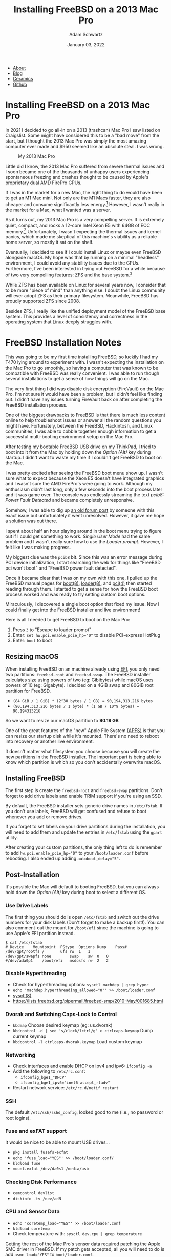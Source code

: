 #+TITLE: Installing FreeBSD on a 2013 Mac Pro
#+AUTHOR: Adam Schwartz
#+DATE: January 03, 2022
#+OPTIONS: title:nil
#+OPTIONS: html-preamble:"<p>Published:&nbsp;%d</p>"
#+OPTIONS: html-postamble:"<p>Last&nbsp;updated:&nbsp;%C</p>"
#+HTML_HEAD: <link rel="stylesheet" href="../../../../css/style.css" />

#+ATTR_HTML: :class nav
- [[file:../../../../index.org][About]]
- [[file:../../../index.org][Blog]]
- [[file:../../../../ceramics/index.org][Ceramics]]
- [[https://github.com/anschwa][Github]]

* Installing FreeBSD on a 2013 Mac Pro
In 2021 I decided to go all-in on a 2013 (trashcan) Mac Pro I saw
listed on Craigslist. Some might have considered this to be a "bad
move" from the start, but I thought the 2013 Mac Pro was simply the
most amazing computer ever made and $950 seemed like an absolute
steal. I was wrong.

#+CAPTION: My 2013 Mac Pro
#+ATTR_HTML: :style max-width: 400px;
[[file:img/my-mac-pro.jpg]]

Little did I know, the 2013 Mac Pro suffered from severe thermal
issues and I soon became one of the thousands of unhappy users
experiencing spontaneous freezing and crashes thought to be caused by
Apple's proprietary dual AMD FirePro GPUs.

If I was in the market for a new Mac, the right thing to do would have
been to get an M1 Mac mini. Not only are the M1 Macs faster, they are
also cheaper and consume significantly less energy.[fn:1] However, I
wasn't really in the market for a Mac, what I wanted was a server.

As it turns out, my 2013 Mac Pro is a very compelling server. It is
extremely quiet, compact, and rocks a 12-core Intel Xeon E5 with 64GB
of ECC memory.[fn:2] Unfortunately, I wasn't expecting the thermal
issues and kernel panics, which made me skeptical of this machine's
viability as a reliable home server, so mostly it sat on the shelf.

Eventually, I decided to see if I could install Linux or maybe even
FreeBSD alongside macOS. My hope was that by running on a minimal
"headless" environment, I could avoid any stability issues due to the
GPUs. Furthermore, I've been interested in trying out FreeBSD for a
while because of two very compelling features: ZFS and the base
system.[fn:3]

While ZFS has been available on Linux for several years now, I
consider that to be more "piece of mind" than anything else. I doubt
the Linux community will ever adopt ZFS as their primary filesystem.
Meanwhile, FreeBSD has proudly supported ZFS since 2008.

Besides ZFS, I really like the unified deployment model of the FreeBSD
base system. This provides a level of consistency and correctness in
the operating system that Linux deeply struggles with.

* FreeBSD Installation Notes
This was going to be my first time installing FreeBSD, so luckily I
had my T470 lying around to experiment with. I wasn't expecting the
installation on the Mac Pro to go smoothly, so having a computer that
was known to be compatible with FreeBSD was really convenient. I was
able to run though several installations to get a sense of how things
will go on the Mac.

The very first thing I did was disable disk encryption (FireVault) on
the Mac Pro. I'm not sure it would have been a problem, but I didn't
feel like finding out. I didn't have any issues turning FireVault back
on after completing the FreeBSD installation process.

One of the biggest drawbacks to FreeBSD is that there is much less
content online to help troubleshoot issues or answer all the random
questions you might have. Fortunately, between the FreeBSD,
Hackintosh, and Linux communities, I was able to cobble together
enough information to get a successful multi-booting environment setup
on the Mac Pro.

After testing my bootable FreeBSD USB drive on my ThinkPad, I tried to
boot into it from the Mac by holding down the /Option (Alt)/ key during
startup. I didn't want to waste my time if I couldn't get FreeBSD to
boot on the Mac.

#+CAPTION: Holding Option (Alt) to boot with my FreeBSD USB drive
#+ATTR_HTML: :style max-width: 400px;
[[file:img/live-boot-1.jpg][file:img/thumbs/live-boot-1.jpg]]

#+CAPTION: Nice! This might actually work
#+ATTR_HTML: :style max-width: 400px;
[[file:img/live-boot-2.jpg][file:img/thumbs/live-boot-2.jpg]]

I was pretty excited after seeing the FreeBSD boot menu show up. I
wasn't sure what to expect because the Xeon E5 doesn't have integrated
graphics and I wasn't sure the AMD FirePro's were going to work.
Although my enthusiasm didn't last long, only a few seconds into the
boot process later and it was game over. The console was endlessly
streaming the text /pcib8: Power Fault Detected/ and became completely
unresponsive.

#+CAPTION: Oh NO! pcib8: Power Fault Detected. We're stuck.
#+ATTR_HTML: :style max-width: 400px;
[[file:img/power-fault-detected.jpg][file:img/thumbs/power-fault-detected.jpg]]

Somehow, I was able to dig up [[https://forum.netgate.com/topic/126119/pfsense-on-mac-pro][an old forum post]] by someone with this
exact issue but unfortunately it went unresolved. However, it gave me
hope a solution was out there.

I spent about half an hour playing around in the boot menu trying to
figure out if I could get something to work. /Single User Mode/ had
the same problem and I wasn't really sure how to use the /Loader
prompt/. However, I felt like I was making progress.

My biggest clue was the ~pcib8~ bit. Since this was an error message
during PCI device initialization, I start searching the web for things
like "FreeBSD pci won't boot" and "FreeBSD power fault detected".

Once it became clear that I was on my own with this one, I pulled up
the FreeBSD manual pages for [[https://www.freebsd.org/cgi/man.cgi?query=boot&sektion=8][boot(8)]], [[https://www.freebsd.org/cgi/man.cgi?loader(8)][loader(8)]], and [[https://www.freebsd.org/cgi/man.cgi?query=pci&sektion=4][pci(4)]] then
started reading through them. I started to get a sense for how the
FreeBSD boot process worked and was ready to try setting custom boot
options.

Miraculously, I discovered a single boot option that fixed my issue.
Now I could finally get into the FreeBSD installer and live
environment!

Here is all I needed to get FreeBSD to boot on the Mac Pro:
1. Press ~3~ to "Escape to loader prompt"
2. Enter: ~set hw.pci.enable_pcie_hp="0"~ to disable PCI-express HotPlug
3. Enter: ~boot~ to boot

#+CAPTION: Sucessful boot after setting ~hw.pci.enable_pcie_hp="0"~
#+ATTR_HTML: :style max-width: 400px;
[[file:img/boot-options.jpg][file:img/boot-options.jpg]]

** Resizing macOS
When installing FreeBSD on an machine already using [[https://en.wikipedia.org/wiki/Unified_Extensible_Firmware_Interface][EFI]], you only need
two partitions: ~freebsd-root~ and ~freebsd-swap~. The FreeBSD
installer calculates size using powers of two (eg: Gibibytes) while
macOS uses powers of 10 (eg: Gigabyte). I decided on a 4GiB swap and
80GiB root partition for FreeBSD.

- ~(84 GiB / 1 GiB) * (2^30 bytes / 1 GB) = 90,194,313,216 bytes~
- ~(90,194,313,216 bytes / 1 byte) * (1 GB / 10^9 bytes) = 90.194313216~

So we want to resize our macOS partition to *90.19 GB*

One of the great features of the "new" Apple File System [[https://en.wikipedia.org/wiki/Apple_File_System][(APFS)]] is
that you can resize our startup disk while it's mounted. There's no
need to reboot into recovery or another live environment.

It doesn't matter what filesystem you choose because you will create
the new partitions in the FreeBSD installer. The important part is
being able to know which partition is which so you don't accidentally
overwrite macOS.

#+CAPTION: Choose macOS partition to resize
#+ATTR_HTML: :style max-width: 400px;
[[file:img/macOS-resize-1.png][file:img/macOS-resize-1.png]]

#+CAPTION: Set the new size for your disk
#+ATTR_HTML: :style max-width: 400px;
[[file:img/macOS-resize-2.png][file:img/macOS-resize-2.png]]

#+CAPTION: Don't be afraid
#+ATTR_HTML: :style max-width: 400px;
[[file:img/macOS-resize-3.png][file:img/macOS-resize-3.png]]

#+CAPTION: Eventually the resize will finish
#+ATTR_HTML: :style max-width: 400px
[[file:img/macOS-resize-4.png][file:img/macOS-resize-4.png]]

** Installing FreeBSD
The first step is create the ~freebsd-root~ and ~freebsd-swap~
partitions. Don't forget to add drive labels and enable TRIM support
if you're using an SSD.

By default, the FreeBSD installer sets generic drive names in
~/etc/fstab~. If you don't use labels, FreeBSD will get confused and
refuse to boot whenever you add or remove drives.

If you forget to set labels on your drive partitions during the
installation, you will need to add them and update the entries in
~/etc/fstab~ using the ~gpart~ utility.

#+CAPTION: Choose "Manual Disk Setup"
#+ATTR_HTML: :style max-width: 400px;
[[file:img/manual-partition.jpg][file:img/thumbs/manual-partition.jpg]]

#+CAPTION: Initial partition table after resizing from macOS
#+ATTR_HTML: :style max-width: 400px;
[[file:img/initial-partition-table.jpg][file:img/thumbs/initial-partition-table.jpg]]

#+CAPTION: Creating freebsd-root partition
#+ATTR_HTML: :style max-width: 400px;
[[file:img/freebsd-root.jpg][file:img/thumbs/freebsd-root.jpg]]

#+CAPTION: Enabling TRIM on SSD
#+ATTR_HTML: :style max-width: 400px;
[[file:img/enable-trim.jpg][file:img/enable-trim.jpg]]

#+CAPTION: Creating freebsd-swap partition
#+ATTR_HTML: :style max-width: 400px;
[[file:img/freebsd-swap.jpg][file:img/thumbs/freebsd-swap.jpg]]

#+CAPTION: Final partition table
#+ATTR_HTML: :style max-width: 400px;
[[file:img/final-partition-table.jpg][file:img/thumbs/final-partition-table.jpg]]

#+CAPTION: FreeBSD installation progress
#+ATTR_HTML: :style max-width: 400px;
[[file:img/installing-progress.jpg][file:img/thumbs/installing-progress.jpg]]

After creating your custom partitions, the only thing left to do is
remember to add ~hw.pci.enable_pcie_hp="0"~ to your
~/boot/loader.conf~ before rebooting. I also ended up adding
~autoboot_delay="5"~.

#+CAPTION: Don't forget to edit ~/boot/loader.conf~ before rebooting
#+ATTR_HTML: :style max-width: 400px;
[[file:img/install-done.jpg][file:img/thumbs/install-done.jpg]]

#+CAPTION: Editing ~/boot/loader.conf~
#+ATTR_HTML: :style max-width: 400px;
[[file:img/set-loader-conf.jpg][file:img/thumbs/set-loader-conf.jpg]]

** Post-Installation
It's possible the Mac will default to booting FreeBSD, but you can
always hold down the /Option (Alt)/ key during boot to select a
different OS.

*** Use Drive Labels
The first thing you should do is open ~/etc/fstab~ and switch out the
drive numbers for your disk labels (Don't forget to make a backup
first!). You can also comment-out the mount for ~/boot/efi~ since the
machine is going to use Apple's EFI partition instead.

#+begin_src text
$ cat /etc/fstab
# Device	Mountpoint	FStype	Options	Dump	Pass#
/dev/gpt/rootfs	/		ufs	rw	1	1
/dev/gpt/swapfs	none		swap	sw	0	0
#/dev/ada0p1	/boot/efi	msdosfs	rw	2	2
#+end_src

*** Disable Hyperthreading
- Check for hyperthreading options: ~sysctl machdep | grep hyper~
- ~echo 'machdep.hyperthreading_allowed="0"' >> /boot/loader.conf~
- [[https://www.freebsd.org/cgi/man.cgi?query=sysctl&sektion=8][sysctl(8)]]
- https://lists.freebsd.org/pipermail/freebsd-smp/2010-May/001685.html

*** Dvorak and Switching Caps-Lock to Control
- ~kbdmap~ Choose desired keymap (eg: us.dvorak)
- ~kbdcontrol -d | sed 's/clock/lctrl/g' > ctrlcaps.keymap~ Dump current keymap
- ~kbdcontrol -l ctrlcaps-dvorak.keymap~ Load custom keymap

*** Networking
- Check interfaces and enable DHCP on ipv4 and ipv6: ~ifconfig -a~
- Add the following to ~/etc/rc.conf~:
  - ~ifconfig_bge1_"DHCP"~
  - ~ifconfig_bge1_ipv6="inet6 accept_rtadv"~
- Restart network service: ~/etc/rc.d/netif restart~

*** SSH
The default ~/etc/ssh/sshd_config~, looked good to me (i.e., no password or root logins).

*** Fuse and exFAT support
It would be nice to be able to mount USB drives…
- ~pkg install fusefs-exfat~
- ~echo 'fuse_load="YES"' >> /boot/loader.conf/~
- ~kldload fuse~
- ~mount.exfat /dev/da0s1 /media/usb~

*** Checking Disk Performance
- ~camcontrol devlist~
- ~diskinfo -tv /dev/adN~

*** CPU and Sensor Data
- ~echo 'coretemp_load="YES"' >> /boot/loader.conf~
- ~kldload coretemp~
- Check temperature with: ~sysctl dev.cpu | grep temperature~

Getting the rest of the Mac Pro's sensor data required patching the
Apple SMC driver in FreeBSD. If my patch gets accepted, all you will
need to do is add ~asmc_load="YES"~ to ~boot/loader.conf~.

#+begin_src diff
--- original/asmc.c	2021-12-28 23:43:20.905442244 -0600
+++ my-patch/asmc.c	2021-12-29 00:10:38.424770226 -0600
@@ -328,6 +328,15 @@
     ASMC_MP5_TEMPS, ASMC_MP5_TEMPNAMES, ASMC_MP5_TEMPDESCS
   },

+	/* Idem for the MacPro 2013 (cylinder) */
+	{
+    "MacPro6,1", "Apple SMC MacPro (2013)",
+    ASMC_SMS_FUNCS_DISABLED,
+    ASMC_FAN_FUNCS,
+    ASMC_LIGHT_FUNCS_DISABLED,
+    ASMC_MP6_TEMPS, ASMC_MP6_TEMPNAMES, ASMC_MP6_TEMPDESCS
+	},
+
   {
     "MacBookAir1,1", "Apple SMC MacBook Air",
     ASMC_SMS_FUNCS, ASMC_FAN_FUNCS, NULL, NULL, NULL,
#+end_src

#+begin_src diff
--- original/asmcvar.h	2021-12-28 23:43:12.163365462 -0600
+++ my-patch/asmcvar.h	2021-12-29 00:11:36.207227372 -0600
@@ -581,6 +581,18 @@
           "Te3F", "Te3S", "Te4F", "Te4S", "Te5F", \
           "Te5S", "TeGG", "TeGP", "TeRG", "TeRP", \
           "TeRV", "Tp0C", "Tp1C", "TpPS", "TpTG", }
+
+#define ASMC_MP6_TEMPS	{ "TA0P", "TA1P", "TC0P", "TG0D", "TG0P", \
+	"TG1D", "TG1P", "TM0P", "TM1P", NULL }
+
+#define ASMC_MP6_TEMPNAMES	{ "ambient_air_1", "ambient_air_2", \
+	"cpu_proximity", "gpu_diode_1", "gpu_proximity_1", "gpu_diode_2", \
+	"gpu_proximity_2", "mem_proximity_1", "mem_proximity_2" }
+
+#define ASMC_MP6_TEMPDESCS	{ "Ambient Air 1", "Ambient Air 2", \
+	"CPU Proximity", "GPU Diode 1", "GPU Proximity 1", "GPU Diode 2", \
+	"GPU Proximity 2", "Memory Bank A", "Memory Bank B" }
+
 #define	ASMC_MBA_TEMPS		{ "TB0T", NULL }
 #define	ASMC_MBA_TEMPNAMES	{ "enclosure" }
 #define	ASMC_MBA_TEMPDESCS	{ "Enclosure Bottom" }
#+end_src

Rebuilding the ~asmc~ driver with my patch:
#+begin_src text
cd /usr/src/sys/modules/asmc
make
make install
kldunload asmc
kldload /boot/modules/asmc.ko
# Check /var/log/messages for missing key entries

# Must add kld_list="/boot/modules/asmc.ko" to /etc/rc.conf instead of asmc_load="YES"
# in /boot/loader.conf so that we find our compiled version of the module
#+end_src

Checking sensor data:
#+begin_src text
$ sysctl dev.asmc
dev.asmc.0.temp.mem_proximity_1: 42
dev.asmc.0.temp.mem_proximity_2: 41
dev.asmc.0.temp.gpu_proximity_1: 45
dev.asmc.0.temp.gpu_diode_1: 47
dev.asmc.0.temp.gpu_proximity_2: 44
dev.asmc.0.temp.gpu_diode_2: 47
dev.asmc.0.temp.cpu_proximity: 42
dev.asmc.0.temp.ambient_air_1: 37
dev.asmc.0.temp.ambient_air_2: 29
dev.asmc.0.fan.0.targetspeed: 790
dev.asmc.0.fan.0.maxspeed: 1900
dev.asmc.0.fan.0.minspeed: 790
dev.asmc.0.fan.0.safespeed: -1
dev.asmc.0.fan.0.speed: 789
dev.asmc.0.fan.0.id: Main
dev.asmc.0.%parent: acpi0
dev.asmc.0.%pnpinfo: _HID=APP0001 _UID=0 _CID=SMC-HURONRIVER
dev.asmc.0.%location: handle=\_SB_.PCI0.LPCB.SMC_
dev.asmc.0.%driver: asmc
dev.asmc.0.%desc: Apple SMC MacPro (2013)
dev.asmc.%parent:
#+end_src

Changing fan speed:
- View current: ~sysctl dev.asmc.0.fan.0.speed~
- Set new: ~sysctl.dev.asmc.0.fan.0.minspeed=1800~

Submitting my patch:
- https://bugs.freebsd.org/bugzilla/show_bug.cgi?id=260781

Resources:
- [[https://www.freebsd.org/cgi/man.cgi?query=asmc&sektion=4][asmc(4)]]
- https://forums.freebsd.org/threads/macbook7-1-asmc-support.76497/
- [[https://github.com/freebsd/freebsd-src/tree/main/sys/dev/asmc]]

** Installing the rEFInd Boot Manager
Rather than holding down the /Option (Alt)/ key every time we want to
boot into a different OS, we can get a graphical boot menu by installing [[http://www.rodsbooks.com/refind][rEFInd]].

Here's how to install it:
1. Download rEFInd and copy it onto a USB drive.
2. Reboot your Mac into recovery by holding down /Command (Win) + R/.
3. Open /Terminal.app/.
4. Disable /System Integrity Protection (SIP)/: ~csrutil disable~.
5. Reboot and enter recovery again.
6. Open /Terminal.app/ and plug in your USB drive.
7. Navigate to the ~refind~ directory on your USB drive (Look in ~/Volumes/~).
8. Run the installer: ~./refind-install~
9. Enable SIP: ~csrutil enable~.
10. Reboot

#+CAPTION: Installing rEFInd
#+ATTR_HTML: :style max-width: 400px;
[[file:img/refind-install.jpg][file:img/thumbs/refind-install.jpg]]

#+CAPTION: The rEFInd boot menu
#+ATTR_HTML: :style max-width: 400px;
[[file:img/refind-boot.jpg][file:img/thumbs/refind-boot.jpg]]

*** Customizing rEFInd
- rEFInd will default to the most recently booted OS, so the only
  configuration I'm doing is setting the timeout to 5s instead of 20.
- ~mkdir /Volumes/ESP~
- ~diskutil list~ (find label for EFI Boot eg: disk0s1)
- ~mount -t msdos /dev/disk0s1 /Volumes/ESP~
- ~cd /Volumes/ESP/EFI/refind/~
- http://www.rodsbooks.com/refind/configfile.html

* Footnotes
[fn:1]
| Power Consumption | Idle  | Max   |
|-------------------+-------+-------|
| 2020 Mac mini     | 6.8 W | 39 W  |
| 2013 Mac Pro      | 44 W  | 270 W |

- https://support.apple.com/en-us/HT201897
- https://support.apple.com/en-us/HT201796
- https://support.apple.com/kb/SP697?locale=en_US

[fn:2] I decided to upgrade the CPU and RAM to the maximum
configuration originally offered by Apple. Back in 2013 this machine
would have cost over $8,000. Swapping out the CPU was a bit more
involved than a typical PC but the [[https://www.ifixit.com/Guide/Mac+Pro+Late+2013+CPU+Replacement/21947][iFixit guide]] was really
comprehensive and the whole process took about two hours.

[fn:3] Honorable mention for no GPL. Please note that /systemd/ is not
mentioned. Linux is clearly much better off with /systemd/ and the
complaining needs to stop.

